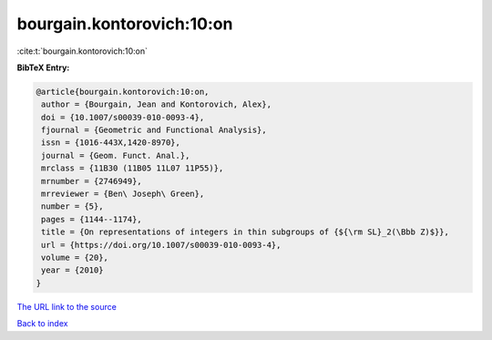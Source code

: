 bourgain.kontorovich:10:on
==========================

:cite:t:`bourgain.kontorovich:10:on`

**BibTeX Entry:**

.. code-block:: bibtex

   @article{bourgain.kontorovich:10:on,
    author = {Bourgain, Jean and Kontorovich, Alex},
    doi = {10.1007/s00039-010-0093-4},
    fjournal = {Geometric and Functional Analysis},
    issn = {1016-443X,1420-8970},
    journal = {Geom. Funct. Anal.},
    mrclass = {11B30 (11B05 11L07 11P55)},
    mrnumber = {2746949},
    mrreviewer = {Ben\ Joseph\ Green},
    number = {5},
    pages = {1144--1174},
    title = {On representations of integers in thin subgroups of {${\rm SL}_2(\Bbb Z)$}},
    url = {https://doi.org/10.1007/s00039-010-0093-4},
    volume = {20},
    year = {2010}
   }
`The URL link to the source <ttps://doi.org/10.1007/s00039-010-0093-4}>`_


`Back to index <../By-Cite-Keys.html>`_
